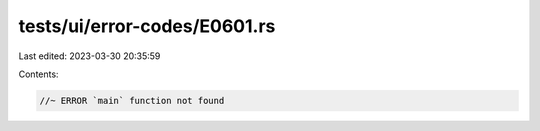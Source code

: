 tests/ui/error-codes/E0601.rs
=============================

Last edited: 2023-03-30 20:35:59

Contents:

.. code-block:: rs

    //~ ERROR `main` function not found


